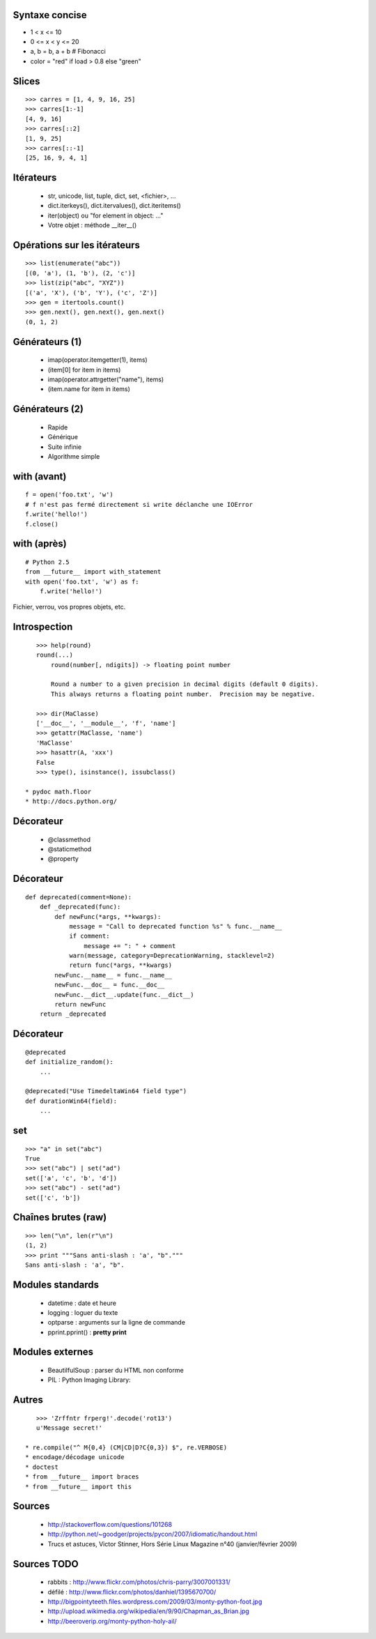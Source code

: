 Syntaxe concise
===============

* 1 < x <= 10
* 0 <= x < y <= 20
* a, b = b, a + b # Fibonacci
* color = "red" if load > 0.8 else "green"

Slices
======

::

    >>> carres = [1, 4, 9, 16, 25]
    >>> carres[1:-1]
    [4, 9, 16]
    >>> carres[::2]
    [1, 9, 25]
    >>> carres[::-1]
    [25, 16, 9, 4, 1]

Itérateurs
==========

 * str, unicode, list, tuple, dict, set, <fichier>, ...
 * dict.iterkeys(), dict.itervalues(), dict.iteritems()
 * iter(object) ou "for element in object: ..."
 * Votre objet : méthode __iter__()

Opérations sur les itérateurs
=============================

::

    >>> list(enumerate("abc"))
    [(0, 'a'), (1, 'b'), (2, 'c')]
    >>> list(zip("abc", "XYZ"))
    [('a', 'X'), ('b', 'Y'), ('c', 'Z')]
    >>> gen = itertools.count()
    >>> gen.next(), gen.next(), gen.next()
    (0, 1, 2)

Générateurs (1)
===============

 * imap(operator.itemgetter(1), items)
 * (item[0] for item in items)
 * imap(operator.attrgetter("name"), items)
 * (item.name for item in items)

Générateurs (2)
===============

 * Rapide
 * Générique
 * Suite infinie
 * Algorithme simple

with (avant)
============

::

    f = open('foo.txt', 'w')
    # f n'est pas fermé directement si write déclanche une IOError
    f.write('hello!')
    f.close()

with (après)
============

::

    # Python 2.5
    from __future__ import with_statement
    with open('foo.txt', 'w') as f:
        f.write('hello!')

Fichier, verrou, vos propres objets, etc.

Introspection
=============

::

    >>> help(round)
    round(...)
        round(number[, ndigits]) -> floating point number

        Round a number to a given precision in decimal digits (default 0 digits).
        This always returns a floating point number.  Precision may be negative.

    >>> dir(MaClasse)
    ['__doc__', '__module__', 'f', 'name']
    >>> getattr(MaClasse, 'name')
    'MaClasse'
    >>> hasattr(A, 'xxx')
    False
    >>> type(), isinstance(), issubclass()

 * pydoc math.floor
 * http://docs.python.org/


Décorateur
==========

 * @classmethod
 * @staticmethod
 * @property

Décorateur
==========

::

    def deprecated(comment=None):
        def _deprecated(func):
            def newFunc(*args, **kwargs):
                message = "Call to deprecated function %s" % func.__name__
                if comment:
                    message += ": " + comment
                warn(message, category=DeprecationWarning, stacklevel=2)
                return func(*args, **kwargs)
            newFunc.__name__ = func.__name__
            newFunc.__doc__ = func.__doc__
            newFunc.__dict__.update(func.__dict__)
            return newFunc
        return _deprecated

Décorateur
==========

::

    @deprecated
    def initialize_random():
        ...

    @deprecated("Use TimedeltaWin64 field type")
    def durationWin64(field):
        ...

set
===

::

    >>> "a" in set("abc")
    True
    >>> set("abc") | set("ad")
    set(['a', 'c', 'b', 'd'])
    >>> set("abc") - set("ad")
    set(['c', 'b'])

Chaînes brutes (raw)
====================

::

    >>> len("\n", len(r"\n")
    (1, 2)
    >>> print """Sans anti-slash : 'a', "b"."""
    Sans anti-slash : 'a', "b".

Modules standards
=================

 * datetime : date et heure
 * logging : loguer du texte
 * optparse : arguments sur la ligne de commande
 * pprint.pprint() : **pretty print**

Modules externes
================

 * BeautilfulSoup : parser du HTML non conforme
 * PIL : Python Imaging Library:

Autres
======

::

    >>> 'Zrffntr frperg!'.decode('rot13')
    u'Message secret!'

 * re.compile("^ M{0,4} (CM|CD|D?C{0,3}) $", re.VERBOSE)
 * encodage/décodage unicode
 * doctest
 * from __future__ import braces
 * from __future__ import this


Sources
=======

 * http://stackoverflow.com/questions/101268
 * http://python.net/~goodger/projects/pycon/2007/idiomatic/handout.html
 * Trucs et astuces, Victor Stinner, Hors Série Linux Magazine n°40 (janvier/février 2009)

Sources TODO
============

 * rabbits : http://www.flickr.com/photos/chris-parry/3007001331/
 * défilé : http://www.flickr.com/photos/danhiel/1395670700/
 * http://bigpointyteeth.files.wordpress.com/2009/03/monty-python-foot.jpg
 * http://upload.wikimedia.org/wikipedia/en/9/90/Chapman_as_Brian.jpg
 * http://beeroverip.org/monty-python-holy-ail/

